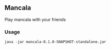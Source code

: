 ** Mancala

Play mancala with your friends

*** Usage

~java -jar mancala-0.1.0-SNAPSHOT-standalone.jar~
